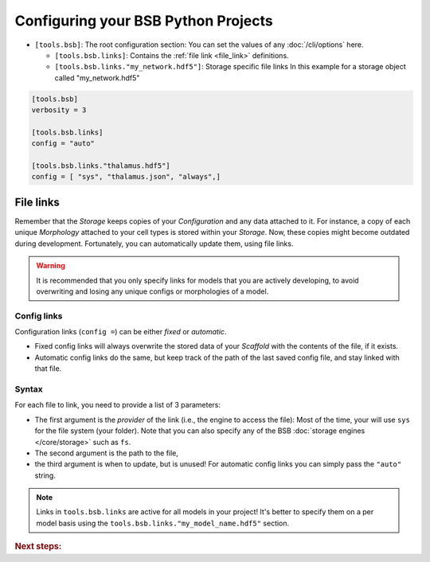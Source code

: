 .. _projects:

####################################
Configuring your BSB Python Projects
####################################

* ``[tools.bsb]``: The root configuration section:
  You can set the values of any :doc:`/cli/options` here.

  * ``[tools.bsb.links]``: Contains the :ref:`file link <file_link>` definitions.

  * ``[tools.bsb.links."my_network.hdf5"]``: Storage specific file links
    In this example for a storage object called "my_network.hdf5"

.. code-block:: toml

  [tools.bsb]
  verbosity = 3

  [tools.bsb.links]
  config = "auto"

  [tools.bsb.links."thalamus.hdf5"]
  config = [ "sys", "thalamus.json", "always",]

.. _file_link:

File links
==========

Remember that the `Storage` keeps copies of your `Configuration` and any data attached to it.
For instance, a copy of each unique `Morphology` attached to your cell types is stored within
your `Storage`. Now, these copies might become outdated during development.
Fortunately, you can automatically update them, using file links.

.. warning::
    It is recommended that you only specify links for models that you are actively developing,
    to avoid overwriting and losing any unique configs or morphologies of a model.

Config links
------------

Configuration links (``config =``) can be either *fixed* or *automatic*.

- Fixed config links will always overwrite the stored data of your `Scaffold` with the
  contents of the file, if it exists.
- Automatic config links do the same, but keep track of the path of the last saved config
  file, and stay linked with that file.

Syntax
------

For each file to link, you need to provide a list of 3 parameters:

- The first argument is the *provider* of the link (i.e., the engine to access the file):
  Most of the time, your will use ``sys`` for the file system (your folder). Note that you
  can also specify any of the BSB :doc:`storage engines </core/storage>` such as ``fs``.
- The second argument is the path to the file,
- the third argument is when to update, but is unused! For automatic config links you can
  simply pass the ``"auto"`` string.

.. note::

  Links in ``tools.bsb.links`` are active for all models in your project! It's better to
  specify them on a per model basis using the ``tools.bsb.links."my_model_name.hdf5"``
  section.


.. rubric:: Next steps:

.. grid:: 1 1 1 2
    :gutter: 1

    .. grid-item-card:: :octicon:`tools;1em;sd-text-warning` Make custom components
       :link: components
       :link-type: ref

       Learn how to write your own components to e.g. place or connect cells.

    .. grid-item-card:: :octicon:`tools;1em;sd-text-warning` Command-Line Interface
       :link: cli-guide
       :link-type: ref

       Familiarize yourself with BSB's CLI.

    .. grid-item-card:: :octicon:`gear;1em;sd-text-warning` Learn about components
       :link: main-components
       :link-type: ref

       Explore more about the main components.

    .. grid-item-card:: :octicon:`device-camera-video;1em;sd-text-warning` Examples
        :link: examples
        :link-type: ref

        Explore more advanced examples
